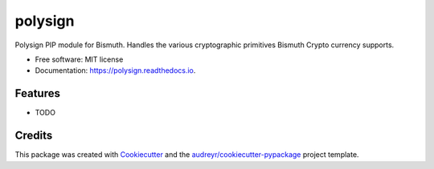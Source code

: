 ========
polysign
========


.. image:: https://img.shields.io/pypi/v/polysign.svg
        :target: https://pypi.python.org/pypi/polysign

.. image:: https://img.shields.io/travis/EggPool/polysign.svg
        :target: https://travis-ci.org/EggPool/polysign

.. image:: https://readthedocs.org/projects/polysign/badge/?version=latest
        :target: https://polysign.readthedocs.io/en/latest/?badge=latest
        :alt: Documentation Status




Polysign PIP module for Bismuth. Handles the various cryptographic primitives Bismuth Crypto currency supports.


* Free software: MIT license
* Documentation: https://polysign.readthedocs.io.


Features
--------

* TODO

Credits
-------

This package was created with Cookiecutter_ and the `audreyr/cookiecutter-pypackage`_ project template.

.. _Cookiecutter: https://github.com/audreyr/cookiecutter
.. _`audreyr/cookiecutter-pypackage`: https://github.com/audreyr/cookiecutter-pypackage
